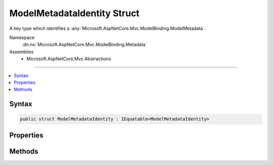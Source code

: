 

ModelMetadataIdentity Struct
============================






A key type which identifies a :any:`Microsoft.AspNetCore.Mvc.ModelBinding.ModelMetadata`\.


Namespace
    :dn:ns:`Microsoft.AspNetCore.Mvc.ModelBinding.Metadata`
Assemblies
    * Microsoft.AspNetCore.Mvc.Abstractions

----

.. contents::
   :local:









Syntax
------

.. code-block:: csharp

    public struct ModelMetadataIdentity : IEquatable<ModelMetadataIdentity>








.. dn:structure:: Microsoft.AspNetCore.Mvc.ModelBinding.Metadata.ModelMetadataIdentity
    :hidden:

.. dn:structure:: Microsoft.AspNetCore.Mvc.ModelBinding.Metadata.ModelMetadataIdentity

Properties
----------

.. dn:structure:: Microsoft.AspNetCore.Mvc.ModelBinding.Metadata.ModelMetadataIdentity
    :noindex:
    :hidden:

    
    .. dn:property:: Microsoft.AspNetCore.Mvc.ModelBinding.Metadata.ModelMetadataIdentity.ContainerType
    
        
    
        
        Gets the :any:`System.Type` defining the model property respresented by the current
        instance, or <code>null</code> if the current instance does not represent a property.
    
        
        :rtype: System.Type
    
        
        .. code-block:: csharp
    
            public Type ContainerType { get; }
    
    .. dn:property:: Microsoft.AspNetCore.Mvc.ModelBinding.Metadata.ModelMetadataIdentity.MetadataKind
    
        
    
        
        Gets a value indicating the kind of metadata represented by the current instance.
    
        
        :rtype: Microsoft.AspNetCore.Mvc.ModelBinding.Metadata.ModelMetadataKind
    
        
        .. code-block:: csharp
    
            public ModelMetadataKind MetadataKind { get; }
    
    .. dn:property:: Microsoft.AspNetCore.Mvc.ModelBinding.Metadata.ModelMetadataIdentity.ModelType
    
        
    
        
        Gets the :any:`System.Type` represented by the current instance.
    
        
        :rtype: System.Type
    
        
        .. code-block:: csharp
    
            public Type ModelType { get; }
    
    .. dn:property:: Microsoft.AspNetCore.Mvc.ModelBinding.Metadata.ModelMetadataIdentity.Name
    
        
    
        
        Gets the name of the current instance if it represents a parameter or property, or <code>null</code> if
        the current instance represents a type.
    
        
        :rtype: System.String
    
        
        .. code-block:: csharp
    
            public string Name { get; }
    

Methods
-------

.. dn:structure:: Microsoft.AspNetCore.Mvc.ModelBinding.Metadata.ModelMetadataIdentity
    :noindex:
    :hidden:

    
    .. dn:method:: Microsoft.AspNetCore.Mvc.ModelBinding.Metadata.ModelMetadataIdentity.Equals(Microsoft.AspNetCore.Mvc.ModelBinding.Metadata.ModelMetadataIdentity)
    
        
    
        
        :type other: Microsoft.AspNetCore.Mvc.ModelBinding.Metadata.ModelMetadataIdentity
        :rtype: System.Boolean
    
        
        .. code-block:: csharp
    
            public bool Equals(ModelMetadataIdentity other)
    
    .. dn:method:: Microsoft.AspNetCore.Mvc.ModelBinding.Metadata.ModelMetadataIdentity.Equals(System.Object)
    
        
    
        
        :type obj: System.Object
        :rtype: System.Boolean
    
        
        .. code-block:: csharp
    
            public override bool Equals(object obj)
    
    .. dn:method:: Microsoft.AspNetCore.Mvc.ModelBinding.Metadata.ModelMetadataIdentity.ForProperty(System.Type, System.String, System.Type)
    
        
    
        
        Creates a :any:`Microsoft.AspNetCore.Mvc.ModelBinding.Metadata.ModelMetadataIdentity` for the provided property.
    
        
    
        
        :param modelType: The model type.
        
        :type modelType: System.Type
    
        
        :param name: The name of the property.
        
        :type name: System.String
    
        
        :param containerType: The container type of the model property.
        
        :type containerType: System.Type
        :rtype: Microsoft.AspNetCore.Mvc.ModelBinding.Metadata.ModelMetadataIdentity
        :return: A :any:`Microsoft.AspNetCore.Mvc.ModelBinding.Metadata.ModelMetadataIdentity`\.
    
        
        .. code-block:: csharp
    
            public static ModelMetadataIdentity ForProperty(Type modelType, string name, Type containerType)
    
    .. dn:method:: Microsoft.AspNetCore.Mvc.ModelBinding.Metadata.ModelMetadataIdentity.ForType(System.Type)
    
        
    
        
        Creates a :any:`Microsoft.AspNetCore.Mvc.ModelBinding.Metadata.ModelMetadataIdentity` for the provided model :any:`System.Type`\.
    
        
    
        
        :param modelType: The model :any:`System.Type`\.
        
        :type modelType: System.Type
        :rtype: Microsoft.AspNetCore.Mvc.ModelBinding.Metadata.ModelMetadataIdentity
        :return: A :any:`Microsoft.AspNetCore.Mvc.ModelBinding.Metadata.ModelMetadataIdentity`\.
    
        
        .. code-block:: csharp
    
            public static ModelMetadataIdentity ForType(Type modelType)
    
    .. dn:method:: Microsoft.AspNetCore.Mvc.ModelBinding.Metadata.ModelMetadataIdentity.GetHashCode()
    
        
        :rtype: System.Int32
    
        
        .. code-block:: csharp
    
            public override int GetHashCode()
    

